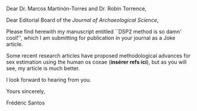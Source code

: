 #+OPTIONS: toc:nil author:nil date:nil
#+LATEX_HEADER: \usepackage[english]{babel}
#+LATEX_HEADER: \usepackage{mathpazo}
#+LATEX_HEADER: \usepackage{a4wide}
#+LATEX_HEADER: \usepackage[natbibapa]{apacite}
#+LATEX_HEADER: \usepackage{hyperref}
#+LANGUAGE: en

Dear Dr. Marcos Martinón-Torres and Dr. Robin Torrence,

Dear Editorial Board of the /Journal of Archaeological Science/,

\bigskip

Please find herewith my manuscript entitled ``DSP2 method is so damn' cool!'', which I am submitting for publication in your journal as a Joke article. 

Some recent research articles have proposed methodological advances for sex estimation using the human os coxae (*insérer refs ici*), but as you will see, my article is much better.

\bigskip

I look forward to hearing from you. 

Yours sincerely,
 
Frédéric Santos
